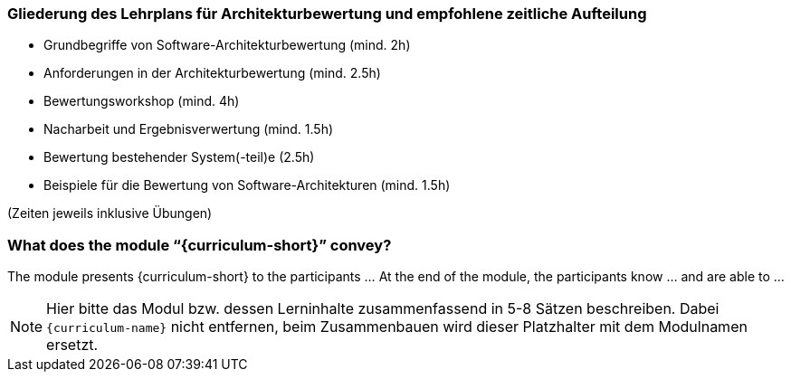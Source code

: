 // tag::DE[]
=== Gliederung des Lehrplans für Architekturbewertung und empfohlene zeitliche Aufteilung

 * Grundbegriffe von Software-Architekturbewertung (mind. 2h)
 * Anforderungen in der Architekturbewertung (mind. 2.5h)
 * Bewertungsworkshop (mind. 4h)
 * Nacharbeit und Ergebnisverwertung (mind. 1.5h)
 * Bewertung bestehender System(-teil)e (2.5h)
 * Beispiele für die Bewertung von Software-Architekturen (mind. 1.5h)

(Zeiten jeweils inklusive Übungen)

// end::DE[]

// tag::EN[]
=== What does the module “{curriculum-short}” convey?

The module presents {curriculum-short} to the participants …
At the end of the module, the participants know … and are able to …
// end::EN[]

// tag::REMARK[]
[NOTE]
====
Hier bitte das Modul bzw. dessen Lerninhalte zusammenfassend in 5-8 Sätzen beschreiben. Dabei `{curriculum-name}`
nicht entfernen, beim Zusammenbauen wird dieser Platzhalter mit dem Modulnamen ersetzt.
====
// end::REMARK[]
